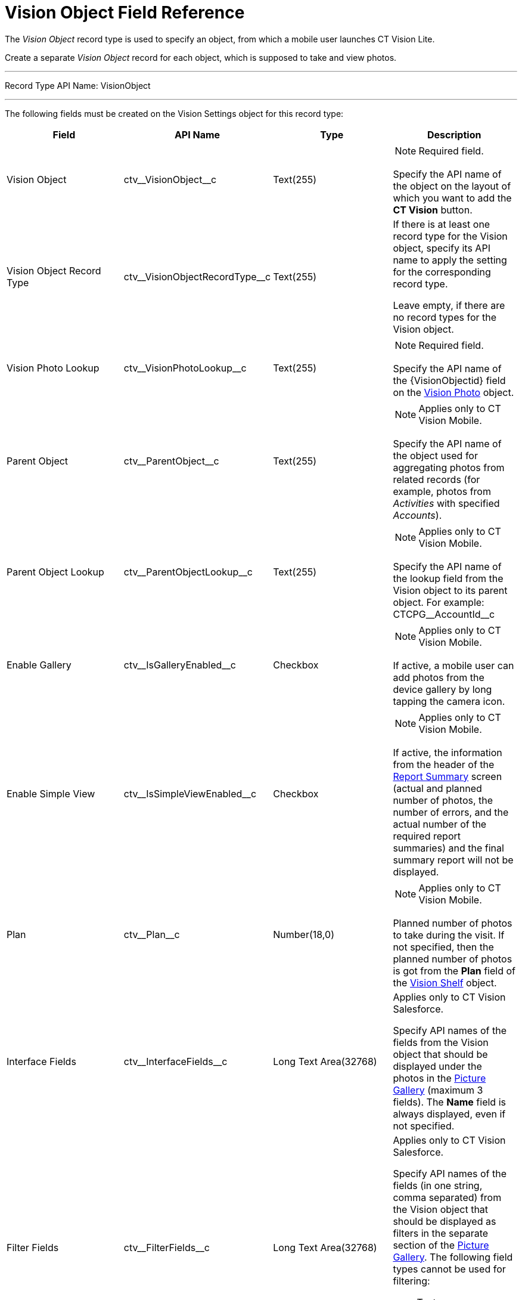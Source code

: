 = Vision Object Field Reference

The _Vision Object_ record type is used to specify an object, from which
a mobile user launches CT Vision Lite.

Create a separate _Vision Object_ record for each object, which is
supposed to take and view photos.

'''''

Record Type API Name: [.apiobject]#VisionObject#

'''''

The following fields must be created on the [.object]#Vision Settings# object for this record type:

[width="100%",cols="25%,25%,25%,25%",]
|===
|*Field* |*API Name* |*Type* |*Description*

|Vision Object |[.apiobject]#ctv\__VisionObject__c# |Text(255) a| NOTE: Required field.

Specify the API name of the object on the layout of which you want to add the *CT Vision* button.

|Vision Object Record Type |[.apiobject]#ctv\__VisionObjectRecordType__c# |Text(255) a| If there is at least one record type for the [.object]#Vision# object, specify its API name to apply the setting for the corresponding record type.

Leave empty, if there are no record types for the [.object]#Vision# object.

|Vision Photo Lookup |[.apiobject]#ctv\__VisionPhotoLookup__c# |Text(255) a| NOTE: Required field.

Specify the API name of the [.apiobject]#\{VisionObjectid}# field on the xref:ref-guide/vision-photo-field-reference-lite.adoc[Vision Photo] object.

|Parent Object |[.apiobject]#ctv\__ParentObject__c# |Text(255) a| NOTE: Applies only to CT Vision Mobile.

Specify the API name of the object used for aggregating photos from related records (for example, photos from _Activities_ with specified _Accounts_).

|Parent Object Lookup |[.apiobject]#ctv\__ParentObjectLookup__c# |Text(255) a| NOTE: Applies only to CT Vision Mobile.

Specify the API name of the lookup field from the [.object]#Vision# object to its parent object. For example: [.apiobject]#CTCPG\__AccountId__c#

|Enable Gallery |[.apiobject]#ctv\__IsGalleryEnabled__c# |Checkbox a| NOTE: Applies only to CT Vision Mobile.

If active, a mobile user can add photos from the device gallery by long tapping the camera icon.

|Enable Simple View |[.apiobject]#ctv\__IsSimpleViewEnabled__c# |Checkbox a| NOTE: Applies only to CT Vision Mobile.

If active, the information from the header of the xref:admin-guide/working-with-ct-vision-lite-in-the-ct-mobile-app-2-9.adoc#h2__1221438961[Report Summary] screen (actual and planned number of photos, the number of
errors, and the actual number of the required report summaries) and the final summary report will not be displayed.

|Plan |[.apiobject]#ctv\__Plan__c# |Number(18,0) a| NOTE: Applies only to CT Vision Mobile.

Planned number of photos to take during the visit. If not specified, then the planned number of photos is got from the *Plan* field of the xref:./vision-shelf-field-reference-2-9.adoc[Vision Shelf] object.

|Interface Fields |[.apiobject]#ctv\__InterfaceFields__с# |Long Text Area(32768) a| Applies only to CT Vision Salesforce.

Specify API names of the fields from the Vision object that should be displayed under the photos in the xref:admin-guide/working-with-ct-vision-lite-in-salesforce-2-9.adoc#h2_1552458132[Picture Gallery] (maximum 3 fields). The *Name* field is always displayed, even if not specified.

|Filter Fields |[.apiobject]#ctv\__FilterFields__c#
|Long Text Area(32768) a|
[.confluence-information-macro-note]#Applies only to CT Vision
Salesforce.#

Specify API names of the fields (in one string, comma separated) from
the [.object]#Vision# object that should be displayed as filters in the separate section of the xref:admin-guide/working-with-ct-vision-lite-in-salesforce-2-9.adoc#h2_1552458132[Picture Gallery]. The following field types cannot be used for filtering:

* Text area
* Time
* Geolocation

|Provider |[.apiobject]#ctv\__Provider__c# |Text(255) a| Available values:

* _vision_light_

|===
